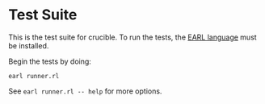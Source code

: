 * Test Suite

This is the test suite for crucible. To run the tests, the [[https://github.com/malloc-nbytes/earl][EARL language]] must be installed.

Begin the tests by doing:

#+begin_src
  earl runner.rl
#+end_src

See =earl runner.rl -- help= for more options.
